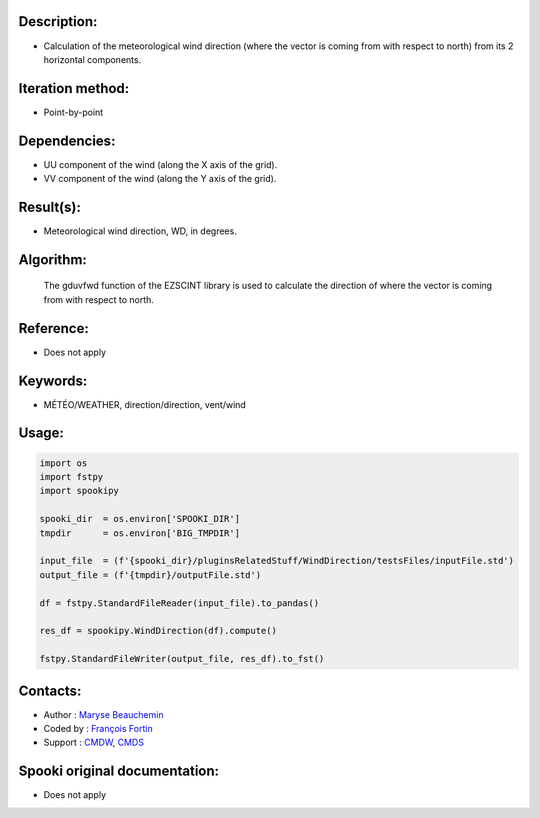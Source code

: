 Description:
~~~~~~~~~~~~

- Calculation of the meteorological wind direction (where the vector is coming from with respect to north) from its 2 horizontal components.

Iteration method:
~~~~~~~~~~~~~~~~~

- Point-by-point

Dependencies:
~~~~~~~~~~~~~

- UU component of the wind (along the X axis of the grid). 
- VV component of the wind (along the Y axis of the grid).

Result(s):
~~~~~~~~~~

- Meteorological wind direction, WD, in degrees.

Algorithm:
~~~~~~~~~~

    The gduvfwd function of the EZSCINT library is used to calculate the
    direction of where the vector is coming from with respect to north.

Reference:
~~~~~~~~~~

- Does not apply

Keywords:
~~~~~~~~~

- MÉTÉO/WEATHER, direction/direction, vent/wind

Usage:
~~~~~~

.. code:: python

    import os
    import fstpy
    import spookipy

    spooki_dir  = os.environ['SPOOKI_DIR']
    tmpdir      = os.environ['BIG_TMPDIR']

    input_file  = (f'{spooki_dir}/pluginsRelatedStuff/WindDirection/testsFiles/inputFile.std')
    output_file = (f'{tmpdir}/outputFile.std')

    df = fstpy.StandardFileReader(input_file).to_pandas()

    res_df = spookipy.WindDirection(df).compute()

    fstpy.StandardFileWriter(output_file, res_df).to_fst()

Contacts:
~~~~~~~~~

- Author   : `Maryse Beauchemin <https://wiki.cmc.ec.gc.ca/wiki/User:Beaucheminm>`__
- Coded by : `François Fortin <https://wiki.cmc.ec.gc.ca/wiki/User:Fortinf>`__
- Support  : `CMDW <https://wiki.cmc.ec.gc.ca/wiki/CMDW>`__,  `CMDS <https://wiki.cmc.ec.gc.ca/wiki/CMDS>`__

Spooki original documentation:
~~~~~~~~~~~~~~~~~~~~~~~~~~~~~~

-  Does not apply
